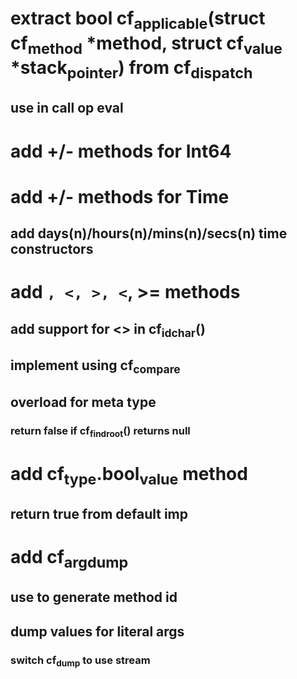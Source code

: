 * extract bool cf_applicable(struct cf_method *method, struct cf_value *stack_pointer) from cf_dispatch
** use in call op eval
* add +/- methods for Int64
* add +/- methods for Time
** add days(n)/hours(n)/mins(n)/secs(n) time constructors
* add =, <, >, <=, >= methods
** add support for <> in cf_id_char()
** implement using cf_compare
** overload for meta type
*** return false if cf_find_root() returns null
* add cf_type.bool_value method
** return true from default imp
* add cf_arg_dump
** use to generate method id
** dump values for literal args
*** switch cf_dump to use stream
